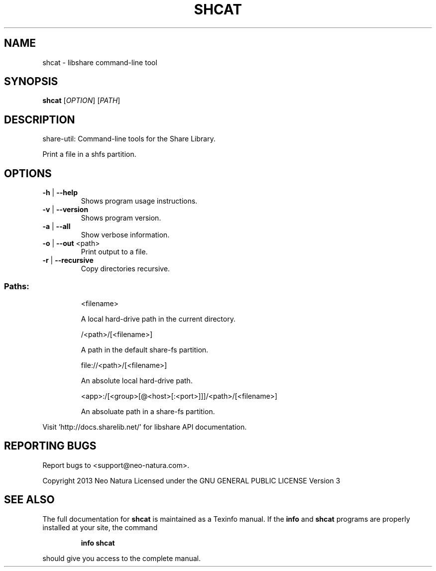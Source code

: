 .\" DO NOT MODIFY THIS FILE!  It was generated by help2man 1.36.
.TH SHCAT "1" "January 2015" "shcat version 2.18" "User Commands"
.SH NAME
shcat \- libshare command-line tool
.SH SYNOPSIS
.B shcat
[\fIOPTION\fR] [\fIPATH\fR]
.SH DESCRIPTION
share\-util: Command\-line tools for the Share Library.
.PP
Print a file in a shfs partition.
.SH OPTIONS
.TP
\fB\-h\fR | \fB\-\-help\fR
Shows program usage instructions.
.TP
\fB\-v\fR | \fB\-\-version\fR
Shows program version.
.TP
\fB\-a\fR | \fB\-\-all\fR
Show verbose information.
.TP
\fB\-o\fR | \fB\-\-out\fR <path>
Print output to a file.
.TP
\fB\-r\fR | \fB\-\-recursive\fR
Copy directories recursive.
.SS "Paths:"
.IP
<filename>
.IP
A local hard\-drive path in the current directory.
.IP
/<path>/[<filename>]
.IP
A path in the default share\-fs partition.
.IP
file://<path>/[<filename>]
.IP
An absolute local hard\-drive path.
.IP
<app>:/[<group>[@<host>[:<port>]]]/<path>/[<filename>]
.IP
An absoluate path in a share\-fs partition.
.PP
Visit 'http://docs.sharelib.net/' for libshare API documentation.
.SH "REPORTING BUGS"
Report bugs to <support@neo\-natura.com>.
.PP
Copyright 2013 Neo Natura
Licensed under the GNU GENERAL PUBLIC LICENSE Version 3
.SH "SEE ALSO"
The full documentation for
.B shcat
is maintained as a Texinfo manual.  If the
.B info
and
.B shcat
programs are properly installed at your site, the command
.IP
.B info shcat
.PP
should give you access to the complete manual.

